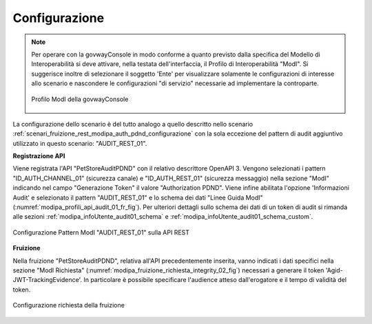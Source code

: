 .. _scenari_fruizione_rest_modipa_audit_01_configurazione:

Configurazione
--------------

.. note::

  Per operare con la govwayConsole in modo conforme a quanto previsto dalla specifica del Modello di Interoperabilità si deve attivare, nella testata dell'interfaccia, il Profilo di Interoperabilità "ModI". Si suggerisce inoltre di selezionare il soggetto 'Ente' per visualizzare solamente le configurazioni di interesse allo scenario e nascondere le configurazioni "di servizio" necessarie ad implementare la controparte.

  .. figure:: ../../../_figure_scenari/modipa_profilo.png
   :scale: 80%
   :align: center
   :name: modipa_profilo_f_audit_01_fig

   Profilo ModI della govwayConsole

La configurazione dello scenario è del tutto analogo a quello descritto nello scenario :ref:`scenari_fruizione_rest_modipa_auth_pdnd_configurazione` con la sola eccezione del pattern di audit aggiuntivo utilizzato in questo scenario: "AUDIT_REST_01".

**Registrazione API**

Viene registrata l'API "PetStoreAuditPDND" con il relativo descrittore OpenAPI 3. Vengono selezionati i pattern "ID_AUTH_CHANNEL_01" (sicurezza canale) e "ID_AUTH_REST_01" (sicurezza messaggio) nella sezione "ModI"  indicando nel campo "Generazione Token" il valore "Authorization PDND". Viene infine abilitata l'opzione 'Informazioni Audit' e selezionato il pattern "AUDIT_REST_01" e lo schema dei dati "Linee Guida ModI" (:numref:`modipa_profili_api_audit_01_fr_fig`). Per ulteriori dettagli sullo schema dei dati di un token di audit si rimanda alle sezioni :ref:`modipa_infoUtente_audit01_schema` e :ref:`modipa_infoUtente_audit01_schema_custom`.

.. figure:: ../../../_figure_scenari/modipa_profili_api_audit01.png
 :scale: 80%
 :align: center
 :name: modipa_profili_api_audit_01_fr_fig

 Configurazione Pattern ModI "AUDIT_REST_01" sulla API REST


**Fruizione**

Nella fruizione "PetStoreAuditPDND", relativa all'API precedentemente inserita, vanno indicati i dati specifici nella sezione "ModI Richiesta" (:numref:`modipa_fruizione_richiesta_integrity_02_fig`) necessari a generare il token 'Agid-JWT-TrackingEvidence'. In particolare è possibile specificare l'audience atteso dall'erogatore e il tempo di validità del token.

.. figure:: ../../../_figure_scenari/modipa_fruizione_richiesta_audit_01.png
 :scale: 80%
 :align: center
 :name: modipa_fruizione_richiesta_audit_01_fig

 Configurazione richiesta della fruizione


